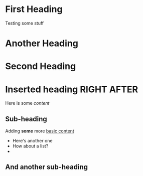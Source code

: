 * First Heading
  Testing some stuff

* Another Heading

* Second Heading
* Inserted heading RIGHT AFTER

  Here is some /content/

** Sub-heading
   
   
   Adding *some* more [[https://orgmode.org][basic content]]

   - Here's another one
   - How about a list?
   - 

** And another sub-heading 

